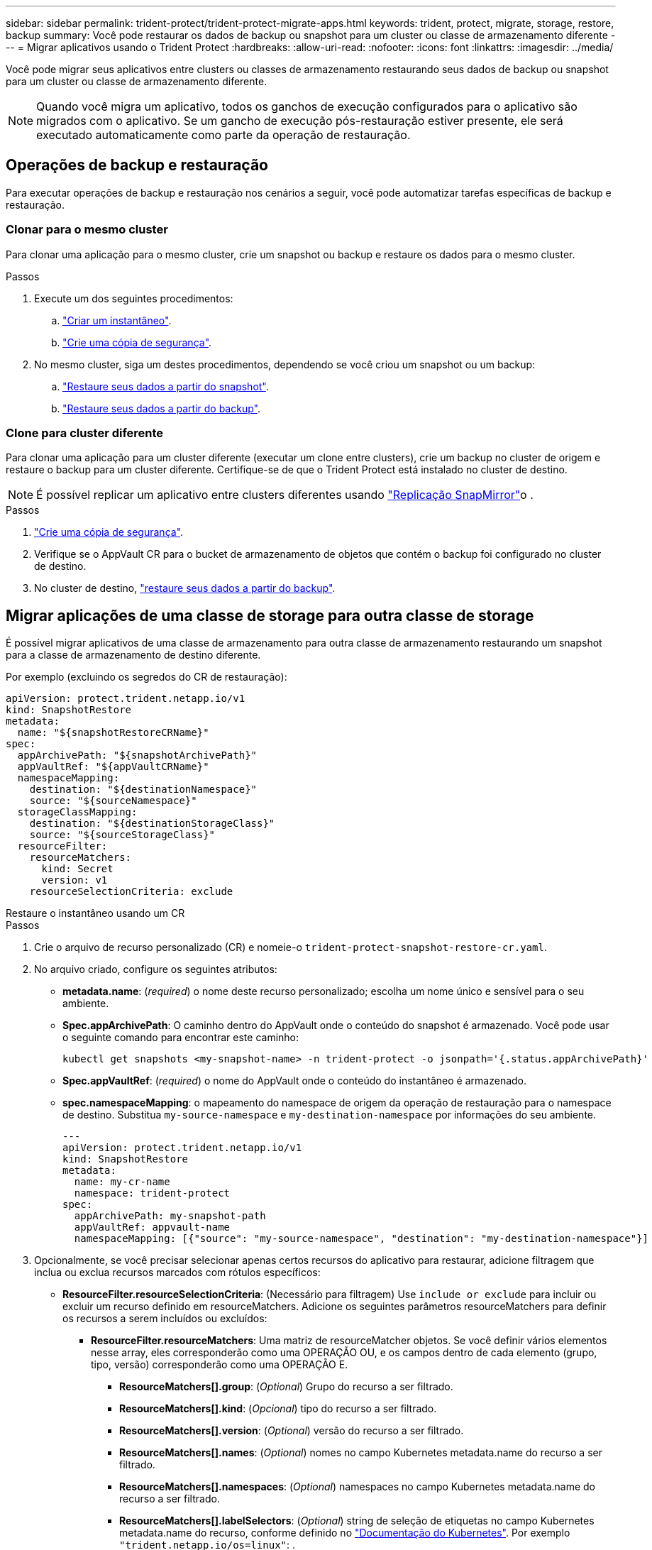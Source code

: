 ---
sidebar: sidebar 
permalink: trident-protect/trident-protect-migrate-apps.html 
keywords: trident, protect, migrate, storage, restore, backup 
summary: Você pode restaurar os dados de backup ou snapshot para um cluster ou classe de armazenamento diferente 
---
= Migrar aplicativos usando o Trident Protect
:hardbreaks:
:allow-uri-read: 
:nofooter: 
:icons: font
:linkattrs: 
:imagesdir: ../media/


[role="lead"]
Você pode migrar seus aplicativos entre clusters ou classes de armazenamento restaurando seus dados de backup ou snapshot para um cluster ou classe de armazenamento diferente.


NOTE: Quando você migra um aplicativo, todos os ganchos de execução configurados para o aplicativo são migrados com o aplicativo. Se um gancho de execução pós-restauração estiver presente, ele será executado automaticamente como parte da operação de restauração.



== Operações de backup e restauração

Para executar operações de backup e restauração nos cenários a seguir, você pode automatizar tarefas específicas de backup e restauração.



=== Clonar para o mesmo cluster

Para clonar uma aplicação para o mesmo cluster, crie um snapshot ou backup e restaure os dados para o mesmo cluster.

.Passos
. Execute um dos seguintes procedimentos:
+
.. link:trident-protect-protect-apps.html#create-an-on-demand-snapshot["Criar um instantâneo"].
.. link:trident-protect-protect-apps.html#create-an-on-demand-backup["Crie uma cópia de segurança"].


. No mesmo cluster, siga um destes procedimentos, dependendo se você criou um snapshot ou um backup:
+
.. link:trident-protect-restore-apps.html#restore-from-a-snapshot-to-a-different-namespace["Restaure seus dados a partir do snapshot"].
.. link:trident-protect-restore-apps.html#restore-from-a-backup-to-a-different-namespace["Restaure seus dados a partir do backup"].






=== Clone para cluster diferente

Para clonar uma aplicação para um cluster diferente (executar um clone entre clusters), crie um backup no cluster de origem e restaure o backup para um cluster diferente. Certifique-se de que o Trident Protect está instalado no cluster de destino.


NOTE: É possível replicar um aplicativo entre clusters diferentes usando link:trident-protect-use-snapmirror-replication.html["Replicação SnapMirror"]o .

.Passos
. link:trident-protect-protect-apps.html#create-an-on-demand-backup["Crie uma cópia de segurança"].
. Verifique se o AppVault CR para o bucket de armazenamento de objetos que contém o backup foi configurado no cluster de destino.
. No cluster de destino, link:trident-protect-restore-apps.html#restore-from-a-backup-to-a-different-namespace["restaure seus dados a partir do backup"].




== Migrar aplicações de uma classe de storage para outra classe de storage

É possível migrar aplicativos de uma classe de armazenamento para outra classe de armazenamento restaurando um snapshot para a classe de armazenamento de destino diferente.

Por exemplo (excluindo os segredos do CR de restauração):

[source, yaml]
----
apiVersion: protect.trident.netapp.io/v1
kind: SnapshotRestore
metadata:
  name: "${snapshotRestoreCRName}"
spec:
  appArchivePath: "${snapshotArchivePath}"
  appVaultRef: "${appVaultCRName}"
  namespaceMapping:
    destination: "${destinationNamespace}"
    source: "${sourceNamespace}"
  storageClassMapping:
    destination: "${destinationStorageClass}"
    source: "${sourceStorageClass}"
  resourceFilter:
    resourceMatchers:
      kind: Secret
      version: v1
    resourceSelectionCriteria: exclude
----
[role="tabbed-block"]
====
.Restaure o instantâneo usando um CR
--
.Passos
. Crie o arquivo de recurso personalizado (CR) e nomeie-o `trident-protect-snapshot-restore-cr.yaml`.
. No arquivo criado, configure os seguintes atributos:
+
** *metadata.name*: (_required_) o nome deste recurso personalizado; escolha um nome único e sensível para o seu ambiente.
** *Spec.appArchivePath*: O caminho dentro do AppVault onde o conteúdo do snapshot é armazenado. Você pode usar o seguinte comando para encontrar este caminho:
+
[source, console]
----
kubectl get snapshots <my-snapshot-name> -n trident-protect -o jsonpath='{.status.appArchivePath}'
----
** *Spec.appVaultRef*: (_required_) o nome do AppVault onde o conteúdo do instantâneo é armazenado.
** *spec.namespaceMapping*: o mapeamento do namespace de origem da operação de restauração para o namespace de destino. Substitua `my-source-namespace` e `my-destination-namespace` por informações do seu ambiente.
+
[source, yaml]
----
---
apiVersion: protect.trident.netapp.io/v1
kind: SnapshotRestore
metadata:
  name: my-cr-name
  namespace: trident-protect
spec:
  appArchivePath: my-snapshot-path
  appVaultRef: appvault-name
  namespaceMapping: [{"source": "my-source-namespace", "destination": "my-destination-namespace"}]
----


. Opcionalmente, se você precisar selecionar apenas certos recursos do aplicativo para restaurar, adicione filtragem que inclua ou exclua recursos marcados com rótulos específicos:
+
** *ResourceFilter.resourceSelectionCriteria*: (Necessário para filtragem) Use `include or exclude` para incluir ou excluir um recurso definido em resourceMatchers. Adicione os seguintes parâmetros resourceMatchers para definir os recursos a serem incluídos ou excluídos:
+
*** *ResourceFilter.resourceMatchers*: Uma matriz de resourceMatcher objetos. Se você definir vários elementos nesse array, eles corresponderão como uma OPERAÇÃO OU, e os campos dentro de cada elemento (grupo, tipo, versão) corresponderão como uma OPERAÇÃO E.
+
**** *ResourceMatchers[].group*: (_Optional_) Grupo do recurso a ser filtrado.
**** *ResourceMatchers[].kind*: (_Opcional_) tipo do recurso a ser filtrado.
**** *ResourceMatchers[].version*: (_Optional_) versão do recurso a ser filtrado.
**** *ResourceMatchers[].names*: (_Optional_) nomes no campo Kubernetes metadata.name do recurso a ser filtrado.
**** *ResourceMatchers[].namespaces*: (_Optional_) namespaces no campo Kubernetes metadata.name do recurso a ser filtrado.
**** *ResourceMatchers[].labelSelectors*: (_Optional_) string de seleção de etiquetas no campo Kubernetes metadata.name do recurso, conforme definido no https://kubernetes.io/docs/concepts/overview/working-with-objects/labels/#label-selectors["Documentação do Kubernetes"^]. Por exemplo `"trident.netapp.io/os=linux"`: .
+
Por exemplo:

+
[source, yaml]
----
spec:
  resourceFilter:
    resourceSelectionCriteria: "include"
    resourceMatchers:
      - group: my-resource-group-1
        kind: my-resource-kind-1
        version: my-resource-version-1
        names: ["my-resource-names"]
        namespaces: ["my-resource-namespaces"]
        labelSelectors: ["trident.netapp.io/os=linux"]
      - group: my-resource-group-2
        kind: my-resource-kind-2
        version: my-resource-version-2
        names: ["my-resource-names"]
        namespaces: ["my-resource-namespaces"]
        labelSelectors: ["trident.netapp.io/os=linux"]
----






. Depois de preencher o `trident-protect-snapshot-restore-cr.yaml` ficheiro com os valores corretos, aplique o CR:
+
[source, console]
----
kubectl apply -f trident-protect-snapshot-restore-cr.yaml
----


--
.Restaure o instantâneo usando a CLI
--
.Passos
. Restaure o snapshot para um namespace diferente, substituindo valores entre parênteses por informações do seu ambiente.
+
** O `snapshot` argumento usa um namespace e um nome instantâneo no formato `<namespace>/<name>`.
** O `namespace-mapping` argumento usa namespaces separados por dois pontos para mapear namespaces de origem para os namespaces de destino corretos no formato `source1:dest1,source2:dest2`.
+
Por exemplo:

+
[source, console]
----
tridentctl-protect create snapshotrestore <my_restore_name> --snapshot <namespace/snapshot_to_restore> --namespace-mapping <source_to_destination_namespace_mapping>
----




--
====